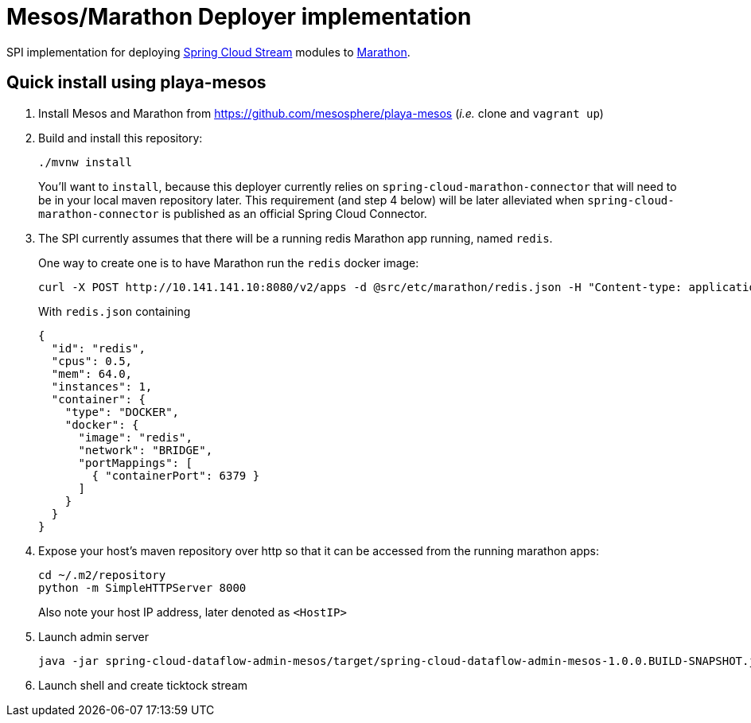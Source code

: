 = Mesos/Marathon Deployer implementation

SPI implementation for deploying https://github.com/spring-cloud/spring-cloud-stream[Spring Cloud Stream] modules to
 https://mesosphere.github.io/marathon[Marathon].

== Quick install using playa-mesos

1. Install Mesos and Marathon from https://github.com/mesosphere/playa-mesos
(_i.e._ clone and `vagrant up`)

2. Build and install this repository:
+
```
./mvnw install
```
+
You'll want to `install`, because this deployer currently relies on
`spring-cloud-marathon-connector` that will need to be in your local maven repository later.
This requirement (and step 4 below) will be later alleviated when `spring-cloud-marathon-connector`
is published as an official Spring Cloud Connector.

3. The SPI currently assumes that there will be a running redis Marathon app running, named `redis`.
+
One way to create one is to have Marathon run the `redis` docker image:
+
```
curl -X POST http://10.141.141.10:8080/v2/apps -d @src/etc/marathon/redis.json -H "Content-type: application/json"
```
+
With `redis.json` containing
+
[source, json]
```
{
  "id": "redis",
  "cpus": 0.5,
  "mem": 64.0,
  "instances": 1,
  "container": {
    "type": "DOCKER",
    "docker": {
      "image": "redis",
      "network": "BRIDGE",
      "portMappings": [
        { "containerPort": 6379 }
      ]
    }
  }
}
```

4. Expose your host's maven repository over http so that it can be accessed from
the running marathon apps:
+
```
cd ~/.m2/repository
python -m SimpleHTTPServer 8000
```
+
Also note your host IP address, later denoted as `<HostIP>`

5. Launch admin server
+
```
java -jar spring-cloud-dataflow-admin-mesos/target/spring-cloud-dataflow-admin-mesos-1.0.0.BUILD-SNAPSHOT.jar --marathon.apiEndpoint=http://10.141.141.10:8080 --marathon.launcherProperties.remoteRepositories=http://<HostIP>:8000
```

6. Launch shell and create ticktock stream
